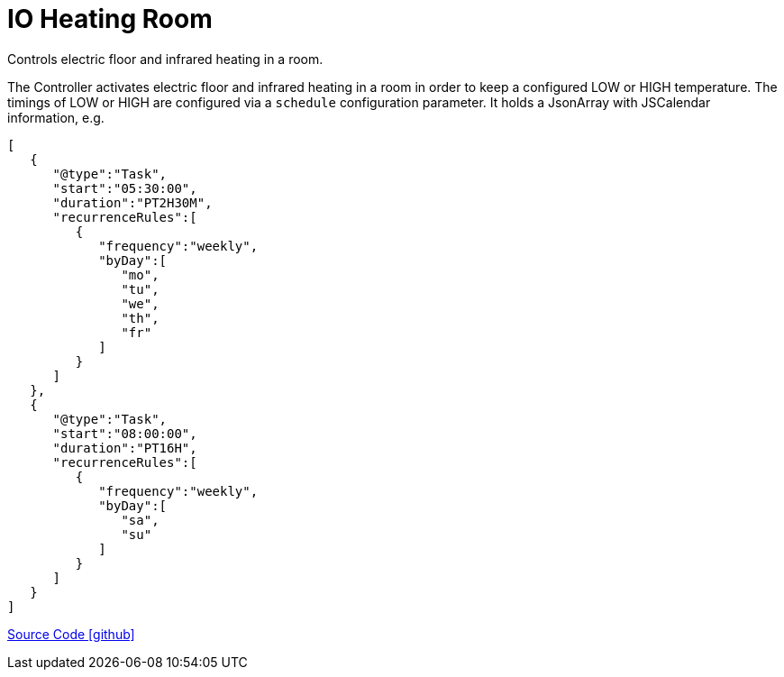 = IO Heating Room

Controls electric floor and infrared heating in a room.

The Controller activates electric floor and infrared heating in a room in order to keep a configured LOW or HIGH temperature. 
The timings of LOW or HIGH are configured via a `schedule` configuration parameter. 
It holds a JsonArray with JSCalendar information, e.g.

----
[
   {
      "@type":"Task",
      "start":"05:30:00",
      "duration":"PT2H30M",
      "recurrenceRules":[
         {
            "frequency":"weekly",
            "byDay":[
               "mo",
               "tu",
               "we",
               "th",
               "fr"
            ]
         }
      ]
   },
   {
      "@type":"Task",
      "start":"08:00:00",
      "duration":"PT16H",
      "recurrenceRules":[
         {
            "frequency":"weekly",
            "byDay":[
               "sa",
               "su"
            ]
         }
      ]
   }
]
----

https://github.com/OpenEMS/openems/tree/develop/io.openems.edge.controller.io.heating.room[Source Code icon:github[]]